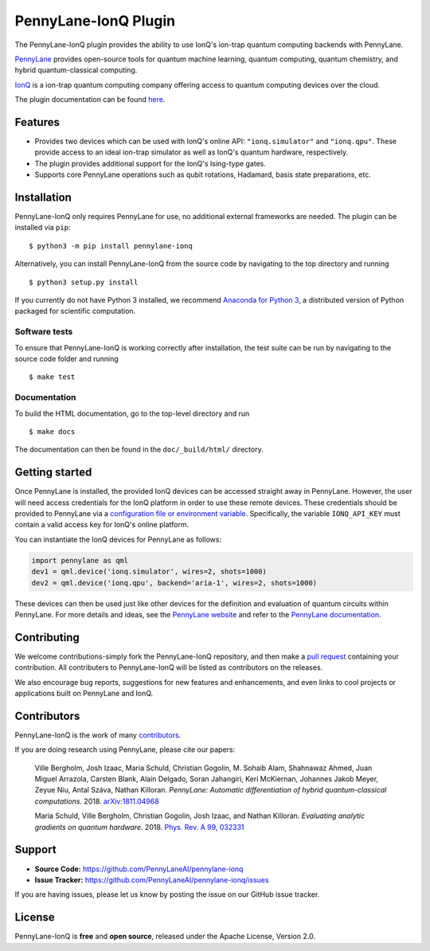 PennyLane-IonQ Plugin
#####################

.. image:: https://img.shields.io/github/actions/workflow/status/PennyLaneAI/pennylane-ionq/tests.yml?branch=master&logo=github&style=flat-square
    :alt: GitHub Workflow Status (branch)
    :target: https://github.com/PennyLaneAI/pennylane-ionq/actions?query=workflow%3ATests

.. image:: https://img.shields.io/codecov/c/github/PennyLaneAI/pennylane-ionq/master.svg?logo=codecov&style=flat-square
    :alt: Codecov coverage
    :target: https://codecov.io/gh/PennyLaneAI/pennylane-ionq

.. image:: https://img.shields.io/codefactor/grade/github/PennyLaneAI/pennylane-ionq/master?logo=codefactor&style=flat-square
    :alt: CodeFactor Grade
    :target: https://www.codefactor.io/repository/github/pennylaneai/pennylane-ionq

.. image:: https://readthedocs.com/projects/xanaduai-pennylane-ionq/badge/?version=latest&style=flat-square
    :alt: Read the Docs
    :target: https://docs.pennylane.ai/projects/ionq

.. image:: https://img.shields.io/pypi/v/PennyLane-ionq.svg?style=flat-square
    :alt: PyPI
    :target: https://pypi.org/project/PennyLane-ionq

.. image:: https://img.shields.io/pypi/pyversions/PennyLane-ionq.svg?style=flat-square
    :alt: PyPI - Python Version
    :target: https://pypi.org/project/PennyLane-ionq

.. header-start-inclusion-marker-do-not-remove

The PennyLane-IonQ plugin provides the ability to use IonQ's ion-trap
quantum computing backends with PennyLane.

`PennyLane <https://pennylane.ai>`_ provides open-source tools for
quantum machine learning, quantum computing, quantum chemistry, and hybrid quantum-classical computing.

`IonQ <https://www.ionq.com>`_ is a ion-trap quantum computing
company offering access to quantum computing devices over the cloud.

.. header-end-inclusion-marker-do-not-remove

The plugin documentation can be found `here <https://pennylane-ionq.readthedocs.io/en/latest/>`__.

Features
========

* Provides two devices which can be used with IonQ's online API: ``"ionq.simulator"`` and ``"ionq.qpu"``.
  These provide access to an ideal ion-trap simulator as well as IonQ's quantum hardware, respectively.

* The plugin provides additional support for the IonQ's Ising-type gates.

* Supports core PennyLane operations such as qubit rotations, Hadamard, basis state preparations, etc.

.. installation-start-inclusion-marker-do-not-remove

Installation
============

PennyLane-IonQ only requires PennyLane for use, no additional external frameworks are needed.
The plugin can be installed via ``pip``:
::

    $ python3 -m pip install pennylane-ionq

Alternatively, you can install PennyLane-IonQ from the source code by navigating to the top directory and running
::

    $ python3 setup.py install


If you currently do not have Python 3 installed,
we recommend `Anaconda for Python 3 <https://www.anaconda.com/download/>`_, a distributed
version of Python packaged for scientific computation.

Software tests
~~~~~~~~~~~~~~

To ensure that PennyLane-IonQ is working correctly after installation, the test suite can be
run by navigating to the source code folder and running
::

    $ make test


Documentation
~~~~~~~~~~~~~

To build the HTML documentation, go to the top-level directory and run
::

    $ make docs

The documentation can then be found in the ``doc/_build/html/`` directory.

.. installation-end-inclusion-marker-do-not-remove

Getting started
===============

Once PennyLane is installed, the provided IonQ devices can be accessed straight
away in PennyLane. However, the user will need access credentials for the IonQ platform in order to
use these remote devices. These credentials should be provided to PennyLane via a
`configuration file or environment variable <https://pennylane.readthedocs.io/en/stable/introduction/configuration.html>`_.
Specifically, the variable ``IONQ_API_KEY`` must contain a valid access key for IonQ's online platform.

You can instantiate the IonQ devices for PennyLane as follows:

.. code-block:: python

    import pennylane as qml
    dev1 = qml.device('ionq.simulator', wires=2, shots=1000)
    dev2 = qml.device('ionq.qpu', backend='aria-1', wires=2, shots=1000)

These devices can then be used just like other devices for the definition and evaluation of
quantum circuits within PennyLane. For more details and ideas, see the
`PennyLane website <https://pennylane.ai>`_ and refer
to the `PennyLane documentation <https://pennylane.readthedocs.io>`_.


Contributing
============

We welcome contributions-simply fork the PennyLane-IonQ repository, and then make a
`pull request <https://help.github.com/articles/about-pull-requests/>`_ containing your contribution.
All contributers to PennyLane-IonQ will be listed as contributors on the releases.

We also encourage bug reports, suggestions for new features and enhancements, and even links to cool
projects or applications built on PennyLane and IonQ.


Contributors
============

PennyLane-IonQ is the work of many `contributors <https://github.com/PennyLaneAI/pennylane-ionq/graphs/contributors>`_.

If you are doing research using PennyLane, please cite our papers:

    Ville Bergholm, Josh Izaac, Maria Schuld, Christian Gogolin, M. Sohaib Alam, Shahnawaz Ahmed,
    Juan Miguel Arrazola, Carsten Blank, Alain Delgado, Soran Jahangiri, Keri McKiernan, Johannes Jakob Meyer,
    Zeyue Niu, Antal Száva, Nathan Killoran.
    *PennyLane: Automatic differentiation of hybrid quantum-classical computations.* 2018.
    `arXiv:1811.04968 <https://arxiv.org/abs/1811.04968>`_

    Maria Schuld, Ville Bergholm, Christian Gogolin, Josh Izaac, and Nathan Killoran.
    *Evaluating analytic gradients on quantum hardware.* 2018.
    `Phys. Rev. A 99, 032331 <https://journals.aps.org/pra/abstract/10.1103/PhysRevA.99.032331>`_

.. support-start-inclusion-marker-do-not-remove

Support
=======

- **Source Code:** https://github.com/PennyLaneAI/pennylane-ionq
- **Issue Tracker:** https://github.com/PennyLaneAI/pennylane-ionq/issues

If you are having issues, please let us know by posting the issue on our GitHub issue tracker.

.. support-end-inclusion-marker-do-not-remove
.. license-start-inclusion-marker-do-not-remove

License
=======

PennyLane-IonQ is **free** and **open source**, released under the Apache License, Version 2.0.

.. license-end-inclusion-marker-do-not-remove
